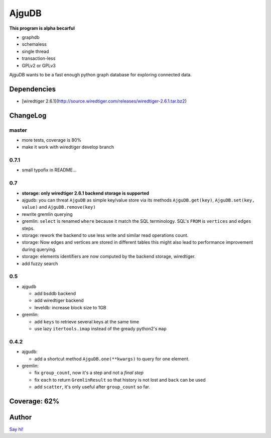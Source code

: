 ========
 AjguDB
========

**This program is alpha becarful**

- graphdb
- schemaless
- single thread
- transaction-less
- GPLv2 or GPLv3

AjguDB wants to be a fast enough python graph database for exploring connected data.

Dependencies
============

- [wiredtiger 2.6.1](http://source.wiredtiger.com/releases/wiredtiger-2.6.1.tar.bz2)

ChangeLog
=========

master
------

- more tests, coverage is 80%
- make it work with wiredtiger develop branch

0.7.1
-----

- small typofix in README...

0.7
---

- **storage: only wiredtiger 2.6.1 backend storage is supported**
- ajgudb: you can threat ``AjguDB`` as simple key/value store via its methods
  ``AjguDB.get(key)``, ``AjguDB.set(key, value)`` and ``AjguDB.remove(key)``
- rewrite gremlin querying
- gremlin: ``select`` is renamed ``where`` because it match the SQL terminology.
  SQL's ``FROM`` is ``vertices`` and ``edges`` steps.
- storage: rework the backend to use less write and similar read operations
  count.
- storage: Now edges and vertices are stored in different tables this might
  also lead to performance improvement during querying.
- storage: elements identifiers are now computed by the backend storage, wiredtiger.
- add fuzzy search

0.5
---

- ajgudb

  - add bsddb backend
  - add wiredtiger backend
  - leveldb: increase block size to 1GB

- gremlin:

  - add ``keys`` to retrieve several keys at the same time
  - use lazy ``itertools.imap`` instead of the gready python2's ``map``


0.4.2
-----

- ajgudb:

  - add a shortcut method ``AjguDB.one(**kwargs)`` to query for one element.

- gremlin:

  - fix ``group_count``, now it's a step and not a *final step*
  - fix ``each`` to return ``GremlinResult`` so that history is not lost
    and ``back`` can be used
  - add ``scatter``, it's only useful after ``group_count`` so far.

Coverage: 62%
=============


Author
======

`Say hi! <amirouche@hypermove.net>`_
